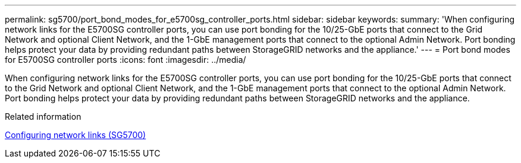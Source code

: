 ---
permalink: sg5700/port_bond_modes_for_e5700sg_controller_ports.html
sidebar: sidebar
keywords: 
summary: 'When configuring network links for the E5700SG controller ports, you can use port bonding for the 10/25-GbE ports that connect to the Grid Network and optional Client Network, and the 1-GbE management ports that connect to the optional Admin Network. Port bonding helps protect your data by providing redundant paths between StorageGRID networks and the appliance.'
---
= Port bond modes for E5700SG controller ports
:icons: font
:imagesdir: ../media/

[.lead]
When configuring network links for the E5700SG controller ports, you can use port bonding for the 10/25-GbE ports that connect to the Grid Network and optional Client Network, and the 1-GbE management ports that connect to the optional Admin Network. Port bonding helps protect your data by providing redundant paths between StorageGRID networks and the appliance.

.Related information

xref:configuring_network_links_sg5700.adoc[Configuring network links (SG5700)]
